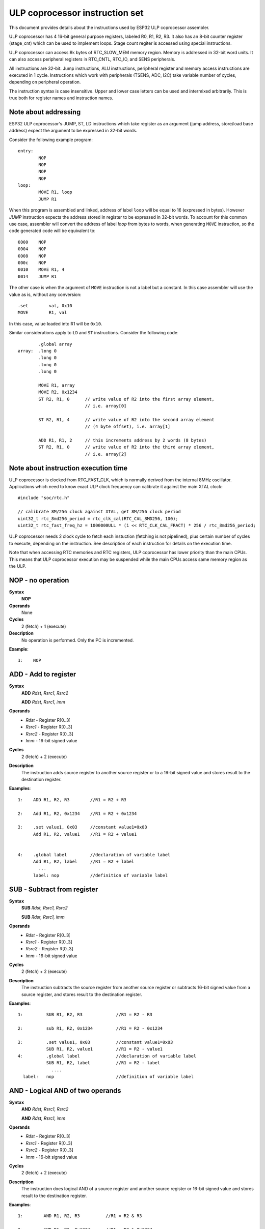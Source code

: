 ULP coprocessor instruction set
===============================

This document provides details about the instructions used by ESP32 ULP coprocessor assembler.

ULP coprocessor has 4 16-bit general purpose registers, labeled R0, R1, R2, R3. It also has an 8-bit counter register (stage_cnt) which can be used to implement loops. Stage count regiter is accessed using special instructions.

ULP coprocessor can access 8k bytes of RTC_SLOW_MEM memory region. Memory is addressed in 32-bit word units. It can also access peripheral registers in RTC_CNTL, RTC_IO, and SENS peripherals.

All instructions are 32-bit. Jump instructions, ALU instructions, peripheral register and memory access instructions are executed in 1 cycle. Instructions which work with peripherals (TSENS, ADC, I2C) take variable number of cycles, depending on peripheral operation.

The instruction syntax is case insensitive. Upper and lower case letters can be used and intermixed arbitrarily. This is true both for register names and instruction names.

Note about addressing
---------------------
ESP32 ULP coprocessor's JUMP, ST, LD instructions which take register as an argument (jump address, store/load base address) expect the argument to be expressed in 32-bit words.

Consider the following example program::

  entry:
          NOP
          NOP
          NOP
          NOP
  loop:
          MOVE R1, loop
          JUMP R1

When this program is assembled and linked, address of label ``loop`` will be equal to 16 (expressed in bytes). However `JUMP` instruction expects the address stored in register to be expressed in 32-bit words. To account for this common use case, assembler will convert the address of label `loop` from bytes to words, when generating ``MOVE`` instruction, so the code generated code will be equivalent to::

  0000    NOP
  0004    NOP
  0008    NOP
  000c    NOP
  0010    MOVE R1, 4
  0014    JUMP R1

The other case is when the argument of ``MOVE`` instruction is not a label but a constant. In this case assembler will use the value as is, without any conversion::

          .set        val, 0x10
          MOVE        R1, val

In this case, value loaded into R1 will be ``0x10``.

Similar considerations apply to ``LD`` and ``ST`` instructions. Consider the following code::

          .global array
  array:  .long 0
          .long 0
          .long 0
          .long 0

          MOVE R1, array
          MOVE R2, 0x1234
          ST R2, R1, 0      // write value of R2 into the first array element,
                            // i.e. array[0]

          ST R2, R1, 4      // write value of R2 into the second array element
                            // (4 byte offset), i.e. array[1]

          ADD R1, R1, 2     // this increments address by 2 words (8 bytes)
          ST R2, R1, 0      // write value of R2 into the third array element,
                            // i.e. array[2]

Note about instruction execution time
-------------------------------------

ULP coprocessor is clocked from RTC_FAST_CLK, which is normally derived from the internal 8MHz oscillator. Applications which need to know exact ULP clock frequency can calibrate it against the main XTAL clock::

    #include "soc/rtc.h"

    // calibrate 8M/256 clock against XTAL, get 8M/256 clock period
    uint32_t rtc_8md256_period = rtc_clk_cal(RTC_CAL_8MD256, 100);
    uint32_t rtc_fast_freq_hz = 1000000ULL * (1 << RTC_CLK_CAL_FRACT) * 256 / rtc_8md256_period;

ULP coprocessor needs 2 clock cycle to fetch each instuction (fetching is not pipelined), plus certain number of cycles to execute, depending on the instruction. See description of each instruction for details on the execution time.

Note that when accessing RTC memories and RTC registers, ULP coprocessor has lower priority than the main CPUs. This means that ULP coprocessor execution may be suspended while the main CPUs access same memory region as the ULP.


**NOP** - no operation
----------------------

**Syntax**
  **NOP**
**Operands**
  None
**Cycles**
  2 (fetch) + 1 (execute)
**Description**
  No operation is performed. Only the PC is incremented.

**Example**::

  1:    NOP


**ADD** - Add to register
-------------------------

**Syntax**
    **ADD**      *Rdst, Rsrc1, Rsrc2*

    **ADD**      *Rdst, Rsrc1, imm*


**Operands**
  - *Rdst* - Register R[0..3]
  - *Rsrc1* - Register R[0..3]
  - *Rsrc2* - Register R[0..3]
  - *Imm* - 16-bit signed value

**Cycles**
  2 (fetch) + 2 (execute)

**Description**
  The instruction adds source register to another source register or to a 16-bit signed value and stores result to the destination register.

**Examples**::

  1:    ADD R1, R2, R3        //R1 = R2 + R3

  2:    Add R1, R2, 0x1234    //R1 = R2 + 0x1234

  3:    .set value1, 0x03     //constant value1=0x03
        Add R1, R2, value1    //R1 = R2 + value1


  4:    .global label         //declaration of variable label
        Add R1, R2, label     //R1 = R2 + label
          ...
        label: nop            //definition of variable label


**SUB** - Subtract from register
--------------------------------

**Syntax**
  **SUB** *Rdst, Rsrc1, Rsrc2*

  **SUB** *Rdst, Rsrc1, imm*

**Operands**
  - *Rdst*  - Register R[0..3]
  - *Rsrc1* - Register R[0..3]
  - *Rsrc2* - Register R[0..3]
  - *Imm*   - 16-bit signed value

**Cycles**
  2 (fetch) + 2 (execute)

**Description**
  The instruction subtracts the source register from another source register or subtracts 16-bit signed value from a source register, and stores result to the destination register.

**Examples**::

  1:         SUB R1, R2, R3             //R1 = R2 - R3
  
  2:         sub R1, R2, 0x1234         //R1 = R2 - 0x1234
  
  3:         .set value1, 0x03          //constant value1=0x03
             SUB R1, R2, value1         //R1 = R2 - value1
  4:         .global label              //declaration of variable label
             SUB R1, R2, label          //R1 = R2 - label
               ....
    label:   nop                        //definition of variable label


**AND** - Logical AND of two operands
-------------------------------------

**Syntax**
    **AND** *Rdst, Rsrc1, Rsrc2*

    **AND** *Rdst, Rsrc1, imm*

**Operands**
  - *Rdst* - Register R[0..3]
  - *Rsrc1* - Register R[0..3]
  - *Rsrc2* - Register R[0..3]
  - *Imm* - 16-bit signed value

**Cycles**
  2 (fetch) + 2 (execute)

**Description**
  The instruction does logical AND of a source register and another source register or 16-bit signed value and stores result to the destination register.

**Examples**::

  1:        AND R1, R2, R3          //R1 = R2 & R3

  2:        AND R1, R2, 0x1234      //R1 = R2 & 0x1234

  3:        .set value1, 0x03       //constant value1=0x03
            AND R1, R2, value1      //R1 = R2 & value1

  4:        .global label           //declaration of variable label
            AND R1, R2, label       //R1 = R2 & label
                ...
    label:  nop                     //definition of variable label


**OR** - Logical OR of two operands
-----------------------------------

**Syntax**
  **OR** *Rdst, Rsrc1, Rsrc2*
 
  **OR** *Rdst, Rsrc1, imm*

**Operands**
  - *Rdst* - Register R[0..3]
  - *Rsrc1* - Register R[0..3]
  - *Rsrc2* - Register R[0..3]
  - *Imm* - 16-bit signed value

**Cycles**
  2 (fetch) + 2 (execute)
 
**Description**
  The instruction does logical OR of a source register and another source register or 16-bit signed value and stores result to the destination register.

**Examples**::
 
  1:       OR R1, R2, R3           //R1 = R2 \| R3

  2:       OR R1, R2, 0x1234       //R1 = R2 \| 0x1234

  3:       .set value1, 0x03       //constant value1=0x03
           OR R1, R2, value1       //R1 = R2 \| value1

  4:       .global label           //declaration of variable label
           OR R1, R2, label        //R1 = R2 \|label
           ...
    label: nop                     //definition of variable label



**LSH** - Logical Shift Left
----------------------------

**Syntax**
  **LSH** *Rdst, Rsrc1, Rsrc2*

  **LSH** *Rdst, Rsrc1, imm*

**Operands**
  - *Rdst* - Register R[0..3]
  - *Rsrc1* - Register R[0..3]
  - *Rsrc2* - Register R[0..3]
  - *Imm* - 16-bit signed value
 
**Cycles**
  2 (fetch) + 2 (execute)

**Description**
   The instruction does logical shift to left of source register to number of bits from another source register or 16-bit signed value and store result to the destination register.

**Examples**::

  1:       LSH R1, R2, R3            //R1 = R2 << R3

  2:       LSH R1, R2, 0x03          //R1 = R2 << 0x03

  3:       .set value1, 0x03         //constant value1=0x03
           LSH R1, R2, value1        //R1 = R2 << value1

  4:       .global label             //declaration of variable label
           LSH R1, R2, label         //R1 = R2 << label
           ...
    label:  nop                       //definition of variable label


**RSH** - Logical Shift Right
-----------------------------

**Syntax**
   **RSH** *Rdst, Rsrc1, Rsrc2*

   **RSH** *Rdst, Rsrc1, imm*

**Operands**
  *Rdst* - Register R[0..3]
  *Rsrc1* - Register R[0..3]
  *Rsrc2* - Register R[0..3]
  *Imm* - 16-bit signed value

**Cycles**
  2 (fetch) + 2 (execute)

**Description**
  The instruction does logical shift to right of source register to number of bits from another source register or 16-bit signed value and store result to the destination register.

**Examples**::

  1:        RSH R1, R2, R3              //R1 = R2 >> R3

  2:        RSH R1, R2, 0x03            //R1 = R2 >> 0x03

  3:        .set value1, 0x03           //constant value1=0x03
            RSH R1, R2, value1          //R1 = R2 >> value1

  4:        .global label               //declaration of variable label
            RSH R1, R2, label           //R1 = R2 >> label
    label:  nop                         //definition of variable label



**MOVE** – Move to register
---------------------------

**Syntax**
  **MOVE**     *Rdst, Rsrc*

  **MOVE**     *Rdst, imm*

**Operands**
  - *Rdst* – Register R[0..3]
  - *Rsrc* – Register R[0..3]
  - *Imm*  – 16-bit signed value

**Cycles**
  2 (fetch) + 2 (execute)

**Description**
   The instruction move to destination register value from source register or 16-bit signed value.

   Note that when a label is used as an immediate, the address of the label will be converted from bytes to words. This is because LD, ST, and JUMP instructions expect the address register value to be expressed in words rather than bytes. To avoid using an extra instruction


**Examples**::

  1:        MOVE       R1, R2            //R1 = R2 >> R3

  2:        MOVE       R1, 0x03          //R1 = R2 >> 0x03

  3:        .set       value1, 0x03      //constant value1=0x03
            MOVE       R1, value1        //R1 = value1

  4:        .global     label            //declaration of label
            MOVE        R1, label        //R1 = address_of(label) / 4
            ...
    label:  nop                          //definition of label


**ST** – Store data to the memory
---------------------------------

**Syntax**
  **ST**     *Rsrc, Rdst, offset*

**Operands**
  - *Rsrc* – Register R[0..3], holds the 16-bit value to store
  - *Rdst* – Register R[0..3], address of the destination, in 32-bit words
  - *Offset* – 10-bit signed value, offset in bytes

**Cycles**
  2 (fetch) + 4 (execute)

**Description**
  The instruction stores the 16-bit value of Rsrc to the lower half-word of memory with address Rdst+offset. The upper half-word is written with the current program counter (PC), expressed in words, shifted left by 5 bits::

    Mem[Rdst + offset / 4]{31:0} = {PC[10:0], 5'b0, Rsrc[15:0]}

  The application can use higher 16 bits to determine which instruction in the ULP program has written any particular word into memory.

**Examples**::

  1:        ST  R1, R2, 0x12        //MEM[R2+0x12] = R1
  
  2:        .data                   //Data section definition
    Addr1:  .word     123           // Define label Addr1 16 bit
            .set      offs, 0x00    // Define constant offs
            .text                   //Text section definition
            MOVE      R1, 1         // R1 = 1
            MOVE      R2, Addr1     // R2 = Addr1
            ST        R1, R2, offs  // MEM[R2 +  0] = R1
                                    // MEM[Addr1 + 0] will be 32'h600001


**LD** – Load data from the memory
----------------------------------

**Syntax**
   **LD**      *Rdst, Rsrc, offset*

**Operands**
   *Rdst*  – Register R[0..3], destination
   
   *Rsrc* – Register R[0..3], holds address of destination, in 32-bit words
   
   *Offset* – 10-bit signed value, offset in bytes

**Cycles**
  2 (fetch) + 4 (execute)

**Description**
   The instruction loads lower 16-bit half-word from memory with address Rsrc+offset into the destination register Rdst::

     Rdst[15:0] = Mem[Rsrc + offset / 4][15:0]

**Examples**::

  1:        LD  R1, R2, 0x12            //R1 = MEM[R2+0x12]

  2:        .data                       //Data section definition
    Addr1:  .word     123               // Define label Addr1 16 bit
            .set      offs, 0x00        // Define constant offs
            .text                       //Text section definition
            MOVE      R1, 1             // R1 = 1
            MOVE      R2, Addr1         // R2 = Addr1 / 4 (address of label is converted into words)
            LD        R1, R2, offs      // R1 = MEM[R2 +  0]
                                        // R1 will be 123




**JUMP** – Jump to an absolute address
--------------------------------------

**Syntax**
  **JUMP**        *Rdst*

  **JUMP**        *ImmAddr*

  **JUMP**        *Rdst, Condition*

  **JUMP**        *ImmAddr, Condition*


**Operands**
  - *Rdst* – Register R[0..3] containing address to jump to (expressed in 32-bit words)

  - *ImmAddr* – 13 bits address (expressed in bytes), aligned to 4 bytes

  - *Condition*:
     - EQ – jump if last ALU operation result was zero
     - OV – jump if last ALU has set overflow flag

**Cycles**
  2 (fetch) + 2 (execute)

**Description**
  The instruction makes jump to the specified address. Jump can be either unconditional or based on an ALU flag.

**Examples**::

  1:        JUMP       R1            // Jump to address in R1 (address in R1 is in 32-bit words)

  2:        JUMP       0x120, EQ     // Jump to address 0x120 (in bytes) if ALU result is zero

  3:        JUMP       label         // Jump to label
            ...
    label:  nop                      // Definition of label

  4:        .global    label         // Declaration of global label

            MOVE       R1, label     // R1 = label (value loaded into R1 is in words)
            JUMP       R1            // Jump to label
            ...
    label:  nop                      // Definition of label



**JUMPR** – Jump to a relative offset (condition based on R0)
-------------------------------------------------------------

**Syntax**
   **JUMPR**        *Step, Threshold, Condition*

**Operands**
   - *Step*          – relative shift from current position, in bytes
   - *Threshold*     – threshold value for branch condition
   - *Condition*:
      - *GE* (greater or equal) – jump if value in R0 >= threshold 

      - *LT* (less than) – jump if value in R0 < threshold

**Cycles**
  2 (fetch) + 2 (execute)

**Description**
   The instruction makes a jump to a relative address if condition is true. Condition is the result of comparison of R0 register value and the threshold value.

**Examples**::

  1:pos:    JUMPR       16, 20, GE   // Jump to address (position + 16 bytes) if value in R0 >= 20

  2:        // Down counting loop using R0 register
            MOVE        R0, 16       // load 16 into R0
    label:  SUB         R0, R0, 1    // R0--
            NOP                      // do something
            JUMPR       label, 1, GE // jump to label if R0 >= 1



**JUMPS** – Jump to a relative address (condition based on stage count)
-----------------------------------------------------------------------

**Syntax**
   **JUMPS**        *Step, Threshold, Condition*

**Operands**
   - *Step*       – relative shift from current position, in bytes
   - *Threshold*  – threshold value for branch condition
   - *Condition*:
       - *EQ* (equal) – jump if value in stage_cnt == threshold
       - *LT* (less than) –  jump if value in stage_cnt < threshold
       - *GT* (greater than) –  jump if value in stage_cnt > threshold

**Cycles**
  2 (fetch) + 2 (execute)

**Description**
    The instruction makes a jump to a relative address if condition is true. Condition is the result of comparison of count register value and threshold value.

**Examples**::

   1:pos:    JUMPS     16, 20, EQ     // Jump to (position + 16 bytes) if stage_cnt == 20

   2:        // Up counting loop using stage count register
             STAGE_RST                  // set stage_cnt to 0
     label:  STAGE_INC  1               // stage_cnt++
             NOP                        // do something
             JUMPS       label, 16, LT  // jump to label if stage_cnt < 16



**STAGE_RST** – Reset stage count register
------------------------------------------
**Syntax**
     **STAGE_RST**

**Operands**
   No operands

**Description**
   The instruction sets the stage count register to 0

**Cycles**
  2 (fetch) + 2 (execute)

**Examples**::

   1:       STAGE_RST      // Reset stage count register



**STAGE_INC** – Increment stage count register
----------------------------------------------

**Syntax**
  **STAGE_INC**      *Value*

**Operands**
   - *Value* – 8 bits value

**Cycles**
  2 (fetch) + 2 (execute)

**Description**
   The instruction increments stage count register by given value.

**Examples**::

  1:        STAGE_INC      10          // stage_cnt += 10

  2:        // Up counting loop example:
            STAGE_RST                  // set stage_cnt to 0
    label:  STAGE_INC  1               // stage_cnt++
            NOP                        // do something
            JUMPS      label, 16, LT   // jump to label if stage_cnt < 16


**STAGE_DEC** – Decrement stage count register
----------------------------------------------

**Syntax**
  **STAGE_DEC**      *Value*

**Operands**
   - *Value* – 8 bits value

**Cycles**
  2 (fetch) + 2 (execute)

**Description**
   The instruction decrements stage count register by given value.

**Examples**::

  1:        STAGE_DEC      10        // stage_cnt -= 10;

  2:        // Down counting loop exaple
            STAGE_RST                // set stage_cnt to 0
            STAGE_INC  16            // increment stage_cnt to 16
    label:  STAGE_DEC  1             // stage_cnt--;
            NOP                      // do something
            JUMPS      label, 0, GT  // jump to label if stage_cnt > 0


**HALT** – End the program
--------------------------

**Syntax**
  **HALT**

**Operands**
  No operands

**Cycles**
  2 (fetch) + 2 (execute)

**Description**
   The instruction halts the ULP coprocessor and restarts ULP wakeup timer, if it is enabled.

**Examples**::

  1:       HALT      // Halt the coprocessor



**WAKE** – Wake up the chip
---------------------------

**Syntax**
   **WAKE**

**Operands**
  No operands

**Cycles**
  2 (fetch) + 2 (execute)

**Description**
  The instruction sends an interrupt from ULP to RTC controller.

  - If the SoC is in deep sleep mode, and ULP wakeup is enabled, this causes the SoC to wake up.

  - If the SoC is not in deep sleep mode, and ULP interrupt bit (RTC_CNTL_ULP_CP_INT_ENA) is set in RTC_CNTL_INT_ENA_REG register, RTC interrupt will be triggered.

  Note that before using WAKE instruction, ULP program may needs to wait until RTC controller is ready to wake up the main CPU. This is indicated using RTC_CNTL_RDY_FOR_WAKEUP bit of RTC_CNTL_LOW_POWER_ST_REG register. If WAKE instruction is executed while RTC_CNTL_RDY_FOR_WAKEUP is zero, it has no effect (wake up does not occur).

**Examples**::

  1: is_rdy_for_wakeup:                   // Read RTC_CNTL_RDY_FOR_WAKEUP bit
            READ_RTC_FIELD(RTC_CNTL_LOW_POWER_ST_REG, RTC_CNTL_RDY_FOR_WAKEUP)
            AND r0, r0, 1
            JUMP is_rdy_for_wakeup, eq    // Retry until the bit is set
            WAKE                          // Trigger wake up
            REG_WR 0x006, 24, 24, 0       // Stop ULP timer (clear RTC_CNTL_ULP_CP_SLP_TIMER_EN)
            HALT                          // Stop the ULP program
            // After these instructions, SoC will wake up,
            // and ULP will not run again until started by the main program.



**SLEEP** – set ULP wakeup timer period
---------------------------------------

**Syntax**
  **SLEEP**   *sleep_reg*

**Operands**
   - *sleep_reg* – 0..4, selects one of ``SENS_ULP_CP_SLEEP_CYCx_REG`` registers.

**Cycles**
  2 (fetch) + 2 (execute)

**Description**
   The instruction selects which of the ``SENS_ULP_CP_SLEEP_CYCx_REG`` (x = 0..4) register values is to be used by the ULP wakeup timer as wakeup period. By default, the value from ``SENS_ULP_CP_SLEEP_CYC0_REG`` is used.

**Examples**::

  1:        SLEEP     1         // Use period set in SENS_ULP_CP_SLEEP_CYC1_REG

  2:        .set sleep_reg, 4   // Set constant
            SLEEP  sleep_reg    // Use period set in SENS_ULP_CP_SLEEP_CYC4_REG


**WAIT** – wait some number of cycles
-------------------------------------

**Syntax**
   **WAIT**   *Cycles*

**Operands**
   - *Cycles* – number of cycles for wait

**Cycles**
  2 (fetch) + *Cycles* (execute)

**Description**
   The instruction delays for given number of cycles.

**Examples**::

  1:        WAIT     10         // Do nothing for 10 cycles

  2:        .set  wait_cnt, 10  // Set a constant
            WAIT  wait_cnt      // wait for 10 cycles




**TSENS** – do measurement with temperature sensor
--------------------------------------------------

**Syntax**
   - **TSENS**   *Rdst, Wait_Delay*

**Operands**
  - *Rdst* – Destination Register R[0..3], result will be stored to this register
  - *Wait_Delay* – number of cycles used to perform the measurement

**Cycles**
  2 (fetch) + *Wait_Delay* + 3 * TSENS_CLK

**Description**
   The instruction performs measurement using TSENS and stores the result into a general purpose register.

**Examples**::

  1:        TSENS     R1, 1000     // Measure temperature sensor for 1000 cycles,
                                   // and store result to R1




**ADC** – do measurement with ADC
---------------------------------

**Syntax**
  - **ADC**   *Rdst, Sar_sel, Mux*

  - **ADC**   *Rdst, Sar_sel, Mux, 0* — deprecated form

**Operands**
  - *Rdst* – Destination Register R[0..3], result will be stored to this register
  - *Sar_sel* – Select ADC: 0 = SARADC1, 1 = SARADC2
  - *Mux*  -  selected PAD, SARADC Pad[Mux+1] is enabled

**Cycles**
  2 (fetch) + 21 + max(1, SAR_AMP_WAIT1) + max(1, SAR_AMP_WAIT2) + max(1, SAR_AMP_WAIT3) + SARx_SAMPLE_CYCLE + SARx_SAMPLE_BIT

**Description**
  The instruction makes measurements from ADC.

**Examples**::

   1:        ADC      R1, 0, 1      // Measure value using ADC1 pad 2 and store result into R1

**I2C_RD** - read single byte from I2C slave
----------------------------------------------

**Syntax**
  - **I2C_RD**   *Sub_addr, High, Low, Slave_sel*

**Operands**
  - *Sub_addr* – Address within the I2C slave to read.
  - *High*, *Low* — Define range of bits to read. Bits outside of [High, Low] range are masked.
  - *Slave_sel*  -  Index of I2C slave address to use.

**Cycles**
  2 (fetch) + I2C communication time

**Description**
  ``I2C_RD`` instruction reads one byte from I2C slave with index ``Slave_sel``. Slave address (in 7-bit format) has to be set in advance into `SENS_I2C_SLAVE_ADDRx` register field, where ``x == Slave_sel``.
  8 bits of read result is stored into `R0` register.

**Examples**::

   1:        I2C_RD      0x10, 7, 0, 0      // Read byte from sub-address 0x10 of slave with address set in SENS_I2C_SLAVE_ADDR0


**I2C_WR** - write single byte to I2C slave
----------------------------------------------

**Syntax**
  - **I2C_WR**   *Sub_addr, Value, High, Low, Slave_sel*

**Operands**
  - *Sub_addr* – Address within the I2C slave to write.
  - *Value* – 8-bit value to be written.
  - *High*, *Low* — Define range of bits to write. Bits outside of [High, Low] range are masked.
  - *Slave_sel*  -  Index of I2C slave address to use.

**Cycles**
  2 (fetch) + I2C communication time

**Description**
  ``I2C_WR`` instruction writes one byte to I2C slave with index ``Slave_sel``. Slave address (in 7-bit format) has to be set in advance into `SENS_I2C_SLAVE_ADDRx` register field, where ``x == Slave_sel``.

**Examples**::

   1:        I2C_WR      0x20, 0x33, 7, 0, 1      // Write byte 0x33 to sub-address 0x20 of slave with address set in SENS_I2C_SLAVE_ADDR1.


**REG_RD** – read from peripheral register
------------------------------------------

**Syntax**
   **REG_RD**   *Addr, High, Low*

**Operands**
  - *Addr* – register address, in 32-bit words
  - *High* – High part of R0
  - *Low* – Low part of R0

**Cycles**
  2 (fetch) + 6 (execute)

**Description**
   The instruction reads up to 16 bits from a peripheral register into a general purpose register: ``R0 = REG[Addr][High:Low]``.

   This instruction can access registers in RTC_CNTL, RTC_IO, SENS, and RTC_I2C peripherals. Address of the the register, as seen from the ULP,
   can be calculated from the address of the same register on the DPORT bus as follows::

    addr_ulp = (addr_dport - DR_REG_RTCCNTL_BASE) / 4

**Examples**::

  1:        REG_RD      0x120, 2, 0     // load 4 bits: R0 = {12'b0, REG[0x120][7:4]}


**REG_WR** – write to peripheral register
-----------------------------------------

**Syntax**
  **REG_WR**   *Addr, High, Low, Data*

**Operands**
  - *Addr* – register address, in 32-bit words.
  - *High* – High part of R0
  - *Low* – Low part of R0
  - *Data* – value to write, 8 bits

**Cycles**
  2 (fetch) + 10 (execute)

**Description**
   The instruction writes up to 8 bits from a general purpose register into a peripheral register. ``REG[Addr][High:Low] = data``

   This instruction can access registers in RTC_CNTL, RTC_IO, SENS, and RTC_I2C peripherals. Address of the the register, as seen from the ULP,
   can be calculated from the address of the same register on the DPORT bus as follows::

    addr_ulp = (addr_dport - DR_REG_RTCCNTL_BASE) / 4

**Examples**::

   1:        REG_WR      0x120, 7, 0, 0x10   // set 8 bits: REG[0x120][7:0] = 0x10

Convenience macros for peripheral registers access
--------------------------------------------------

ULP source files are passed through C preprocessor before the assembler. This allows certain macros to be used to facilitate access to peripheral registers.

Some existing macros are defined in ``soc/soc_ulp.h`` header file. These macros allow access to the fields of peripheral registers by their names.
Peripheral registers names which can be used with these macros are the ones defined in ``soc/rtc_cntl_reg.h``, ``soc/rtc_io_reg.h``, ``soc/sens_reg.h``, and ``soc/rtc_i2c_reg.h``.

READ_RTC_REG(rtc_reg, low_bit, bit_width)
  Read up to 16 bits from rtc_reg[low_bit + bit_width - 1 : low_bit] into R0. For example::

    #include "soc/soc_ulp.h"
    #include "soc/rtc_cntl_reg.h"

    /* Read 16 lower bits of RTC_CNTL_TIME0_REG into R0 */
    READ_RTC_REG(RTC_CNTL_TIME0_REG, 0, 16)

READ_RTC_FIELD(rtc_reg, field)
  Read from a field in rtc_reg into R0, up to 16 bits. For example::

    #include "soc/soc_ulp.h"
    #include "soc/sens_reg.h"

    /* Read 8-bit SENS_TSENS_OUT field of SENS_SAR_SLAVE_ADDR3_REG into R0 */
    READ_RTC_FIELD(SENS_SAR_SLAVE_ADDR3_REG, SENS_TSENS_OUT)

WRITE_RTC_REG(rtc_reg, low_bit, bit_width, value)
  Write immediate value into rtc_reg[low_bit + bit_width - 1 : low_bit], bit_width <= 8. For example::

    #include "soc/soc_ulp.h"
    #include "soc/rtc_io_reg.h"

    /* Set BIT(2) of RTC_GPIO_OUT_DATA_W1TS field in RTC_GPIO_OUT_W1TS_REG */
    WRITE_RTC_REG(RTC_GPIO_OUT_W1TS_REG, RTC_GPIO_OUT_DATA_W1TS_S + 2, 1, 1)


WRITE_RTC_FIELD(rtc_reg, field, value)
  Write immediate value into a field in rtc_reg, up to 8 bits. For example::

    #include "soc/soc_ulp.h"
    #include "soc/rtc_cntl_reg.h"

    /* Set RTC_CNTL_ULP_CP_SLP_TIMER_EN field of RTC_CNTL_STATE0_REG to 0 */
    WRITE_RTC_FIELD(RTC_CNTL_STATE0_REG, RTC_CNTL_ULP_CP_SLP_TIMER_EN, 0)






